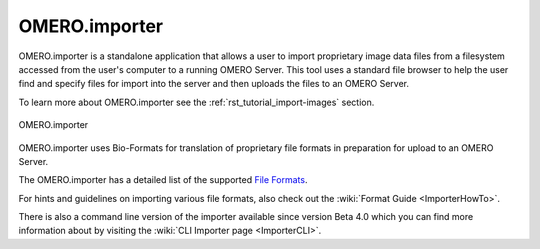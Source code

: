 .. _rst_clients_importer:

OMERO.importer
==============

OMERO.importer is a standalone application that allows a user to
import proprietary image data files from a filesystem accessed from
the user's computer to a running OMERO Server. This tool uses a
standard file browser to help the user find and specify files for
import into the server and then uploads the files to an OMERO Server.

To learn more about OMERO.importer see the
:ref:`rst_tutorial_import-images` section.

.. figure:: ../images/omero_importer_4_4.png
    :align: center
    :alt: OMERO.importer

    OMERO.importer

OMERO.importer uses Bio-Formats for translation of proprietary file
formats in preparation for upload to an OMERO Server.

The OMERO.importer has a detailed list of the supported `File Formats
<http://loci.wisc.edu/software/bio-formats>`_.

For hints and guidelines on importing various file formats, also check
out the :wiki:`Format Guide <ImporterHowTo>`.

There is also a command line version of the importer available since
version Beta 4.0 which you can find more information about by visiting
the :wiki:`CLI Importer page <ImporterCLI>`.
